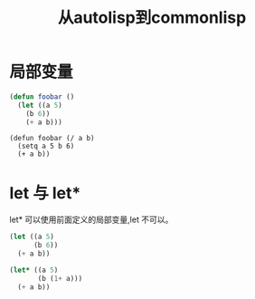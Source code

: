 #+title: 从autolisp到commonlisp
* 局部变量
#+begin_src lisp
  (defun foobar ()
    (let ((a 5)
	  (b 6))
      (+ a b)))
#+end_src
#+begin_src autolisp
  (defun foobar (/ a b)
    (setq a 5 b 6)
    (+ a b))
#+end_src
* let 与 let*
let* 可以使用前面定义的局部变量,let 不可以。
#+begin_src lisp
  (let ((a 5)
        (b 6))
    (+ a b))

  (let* ((a 5)
         (b (1+ a)))
    (+ a b))
#+end_src
